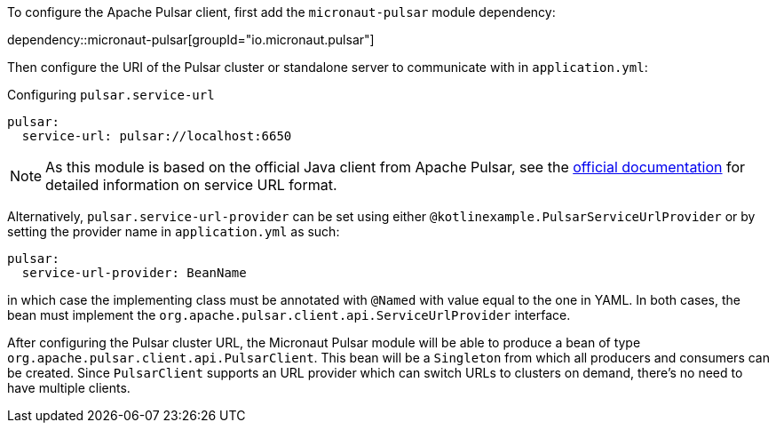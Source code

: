 To configure the Apache Pulsar client, first add the `micronaut-pulsar` module dependency:

dependency::micronaut-pulsar[groupId="io.micronaut.pulsar"]

Then configure the URI of the Pulsar cluster or standalone server to communicate with in `application.yml`:

.Configuring `pulsar.service-url`
[source,yaml]
----
pulsar:
  service-url: pulsar://localhost:6650
----
NOTE: As this module is based on the official Java client from Apache Pulsar, see the link:https://pulsar.apache.org/docs/en/client-libraries-java/#connection-urls[official documentation] for detailed information on service URL format.

Alternatively, `pulsar.service-url-provider` can be set using either `@kotlinexample.PulsarServiceUrlProvider` or by setting the provider name
in `application.yml` as such:

[source,yaml]
----
pulsar:
  service-url-provider: BeanName
----

in which case the implementing class must be annotated with `@Named` with value equal to the one in YAML. In both cases, the bean must implement the `org.apache.pulsar.client.api.ServiceUrlProvider` interface.

After configuring the Pulsar cluster URL, the Micronaut Pulsar module will be able to produce a bean of type `org.apache.pulsar.client.api.PulsarClient`. This bean will be a `Singleton` from which all producers and consumers can be created. Since `PulsarClient` supports an URL provider which can switch URLs to clusters on demand, there's no need to have multiple clients.
